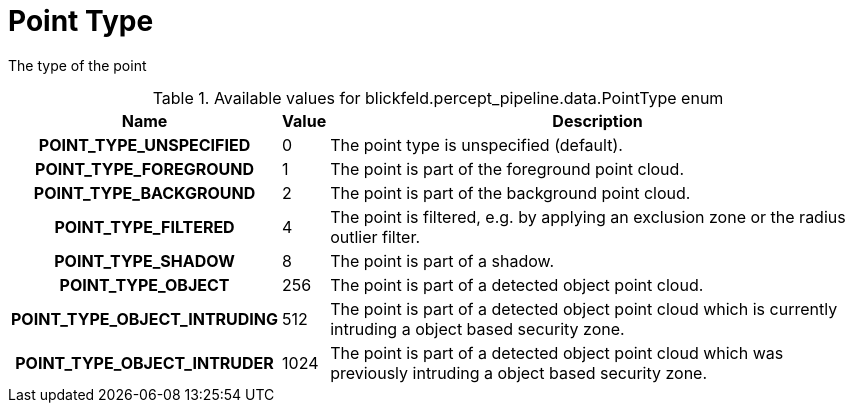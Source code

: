 [#_blickfeld_percept_pipeline_data_PointType]
= Point Type

The type of the point

.Available values for blickfeld.percept_pipeline.data.PointType enum
[cols='25h,5,~']
|===
| Name | Value | Description

| POINT_TYPE_UNSPECIFIED ^| 0 | The point type is unspecified (default).
| POINT_TYPE_FOREGROUND ^| 1 | The point is part of the foreground point cloud.
| POINT_TYPE_BACKGROUND ^| 2 | The point is part of the background point cloud.
| POINT_TYPE_FILTERED ^| 4 | The point is filtered, e.g. by applying an exclusion zone 
or the radius outlier filter.
| POINT_TYPE_SHADOW ^| 8 | The point is part of a shadow.
| POINT_TYPE_OBJECT ^| 256 | The point is part of a detected object point cloud.
| POINT_TYPE_OBJECT_INTRUDING ^| 512 | The point is part of a detected object point cloud which is currently 
intruding a object based security zone.
| POINT_TYPE_OBJECT_INTRUDER ^| 1024 | The point is part of a detected object point cloud which was previously 
intruding a object based security zone.
|===

